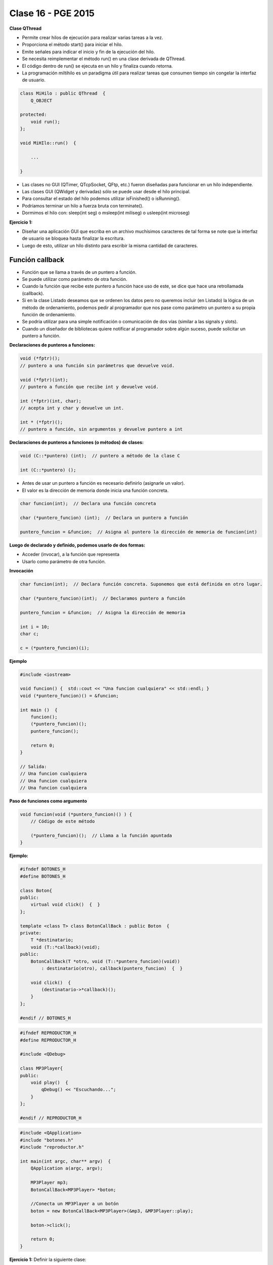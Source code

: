 .. -*- coding: utf-8 -*-

.. _rcs_subversion:

Clase 16 - PGE 2015
===================

**Clase QThread**

- Permite crear hilos de ejecución para realizar varias tareas a la vez. 
- Proporciona el método start() para iniciar el hilo.
- Emite señales para indicar el inicio y fin de la ejecución del hilo.
- Se necesita reimplementar el método run() en una clase derivada de QThread.
- El código dentro de run() se ejecuta en un hilo y finaliza cuando retorna.
- La programación miltihilo es un paradigma útil para realizar tareas que consumen tiempo sin congelar la interfaz de usuario.

.. code-block:: c++

	class MiHilo : public QThread  {
	    Q_OBJECT

	protected:
	    void run();
	};

	void MiHIlo::run()  {

	    ...

	}

	
- Las clases no GUI (QTimer, QTcpSocket, QFtp, etc.) fueron diseñadas para funcionar en un hilo independiente.
- Las clases GUI (QWidget y derivadas) sólo se puede usar desde el hilo principal.
- Para consultar el estado del hilo podemos utilizar isFinished() o isRunning().
- Podríamos terminar un hilo a fuerza bruta con terminate().
- Dormimos el hilo con: sleep(int seg) o msleep(int miliseg) o usleep(int microseg)
	
**Ejercicio 1:**

- Diseñar una aplicación GUI que escriba en un archivo muchísimos caracteres de tal forma se note que la interfaz de usuario se bloquea hasta finalizar la escritura.
- Luego de esto, utilizar un hilo distinto para escribir la misma cantidad de caracteres.


Función callback
^^^^^^^^^^^^^^^^

- Función que se llama a través de un puntero a función.
- Se puede utilizar como parámetro de otra función.
- Cuando la función que recibe este puntero a función hace uso de este, se dice que hace una retrollamada (callback).
- Si en la clase Listado deseamos que se ordenen los datos pero no queremos incluir (en Listado) la lógica de un método de ordenamiento, podemos pedir al programador que nos pase como parámetro un puntero a su propia función de ordenamiento.
- Se podría utilizar para una simple notificación o comunicación de dos vías (similar a las signals y slots).
- Cuando un diseñador de bibliotecas quiere notificar al programador sobre algún suceso, puede solicitar un puntero a función.

**Declaraciones de punteros a funciones:**

.. code-block:: c++

	void (*fptr)();  
	// puntero a una función sin parámetros que devuelve void.

	void (*fptr)(int);	
	// puntero a función que recibe int y devuelve void.

	int (*fptr)(int, char);		
	// acepta int y char y devuelve un int.

	int * (*fptr)();	
	// puntero a función, sin argumentos y devuelve puntero a int


**Declaraciones de punteros a funciones (o métodos) de clases:**

.. code-block:: c++

	void (C::*puntero) (int);  // puntero a método de la clase C

	int (C::*puntero) ();

- Antes de usar un puntero a función es necesario definirlo (asignarle un valor).
- El valor es la dirección de memoria donde inicia una función concreta.

.. code-block:: c++

	char funcion(int);  // Declara una función concreta

	char (*puntero_funcion) (int);  // Declara un puntero a función

	puntero_funcion = &funcion;  // Asigna al puntero la dirección de memoria de funcion(int)


**Luego de declarado y definido, podemos usarlo de dos formas:**

- Acceder (invocar), a la función que representa
- Usarlo como parámetro de otra función.

**Invocación**

.. code-block:: c++

	char funcion(int);  // Declara función concreta. Suponemos que está definida en otro lugar.

	char (*puntero_funcion)(int);  // Declaramos puntero a función

	puntero_funcion = &funcion;  // Asigna la dirección de memoria

	int i = 10;
	char c;

	c = (*puntero_funcion)(i);

**Ejemplo**

.. code-block:: c++

	#include <iostream>

	void funcion() {  std::cout << "Una funcion cualquiera" << std::endl; }
	void (*puntero_funcion)() = &funcion; 

	int main ()  {      
	    funcion();     
	    (*puntero_funcion)(); 
	    puntero_funcion();   

	    return 0;
	}

	// Salida:
	// Una funcion cualquiera
	// Una funcion cualquiera
	// Una funcion cualquiera

**Paso de funciones como argumento**

.. code-block:: c++

	void funcion(void (*puntero_funcion)() ) {  
	    // Código de este método

	    (*puntero_funcion)();  // Llama a la función apuntada
	}

**Ejemplo:**

.. code-block:: c++

	#ifndef BOTONES_H
	#define BOTONES_H

	class Boton{
	public:
	    virtual void click()  {  }
	};

	template <class T> class BotonCallBack : public Boton  {
	private:
	    T *destinatario;
	    void (T::*callback)(void);
	public:
	    BotonCallBack(T *otro, void (T::*puntero_funcion)(void))
	        : destinatario(otro), callback(puntero_funcion)  {  }
	
	    void click()  {
	        (destinatario->*callback)();
	    }
	};

	#endif // BOTONES_H

.. code-block:: c++

	#ifndef REPRODUCTOR_H
	#define REPRODUCTOR_H

	#include <QDebug>

	class MP3Player{
	public:
	    void play()  {
	        qDebug() << "Escuchando...";
	    }
	};

	#endif // REPRODUCTOR_H

.. code-block:: c++

	#include <QApplication>
	#include "botones.h"
	#include "reproductor.h"

	int main(int argc, char** argv)  {
	    QApplication a(argc, argv);

	    MP3Player mp3;
	    BotonCallBack<MP3Player> *boton;

	    //Conecta un MP3Player a un botón
	    boton = new BotonCallBack<MP3Player>(&mp3, &MP3Player::play);

	    boton->click();

	    return 0;
	}

**Ejercicio 1:** Definir la siguiente clase:

.. code-block:: c++

	class Ordenador  {
	public:
	    void burbuja(int * v, int n)  {  /* código */  }
	    void insercion(int * v, int n)  {  /* código */  }

	    void seleccion(int * v, int n)  {  /* código */  }
	};

- Esta clase tendrá distintos métodos de ordenamiento.
- Cada método ordena un array de n cantidad de enteros
- Definir la clase ListaDeEnteros
	- Herede de QVector
	- Que no sea un template
	- Que sólo mantenga elementos del tipo int
	- Definir un método:
	
.. code-block:: c++	
		
	void ordenar(Ordenador::*puntero_funcion)(int * v, int n))
	// Este método ordenará los elementos

**Ejercicio 2:** Realizar la misma aplicación de la clase pasada pero que la funcionalidad de sugerencias se encuentre dentro de una clase LineaDeTexto

**Ejercicio 3:**

- Agregar la funcionalidad a la clase LineaDeTexto para que busque sugerencias en Google
- http://doc.qt.io/qt-5/qtnetwork-googlesuggest-example.html


Usabilidad
^^^^^^^^^^

- Se refiere a la capacidad de ser comprendido, aprendido, usado y ser atractivo.


- El concepto de usabilidad involucra:
	- Aprendizaje
	- Eficiencia (que se logre la tarea o meta)
	- Recordación
	- Manejo de errores
	- Satisfacción


**Mensajes de error**

- Los errores ocurren por falta de conocimiento, comprensión incorrecta o equivocaciones involuntarias.
- Es probable que el usuario esté confundido.
- Mensajes de error demasiado genéricas no ayudan.
- Los sistemas se recuerdan más cuando las cosas van mal.
- Mejorar los mensajes de error es una buena forma de mejorar la interfaz.
- Los logs de errores permiten a los desarrolladores revisar procedimientos y mejorar la documentación.
- Se recomienda crear mensajes de error con tono positivo, especificidad y formato apropiado.

**Tono positivo**

- No condenar al usuario.
- Las palabras MAL, ILEGAL, ERROR deberían eliminarse.
- Los mensajes hostiles alteran a los usuarios no técnicos.
- Error 800405: Fallo del método string de objeto Sistema.

**Especificidad**

- ERROR DE SINTAXIS  ---->  Paréntesis izquierdo sin correspondencia
- ENTRADA ILEGAL     ---->  Escriba la primer letra Enviar, Leer o Eliminar
- DATOS INVÁLIDOS    ---->  Los días deben estar en el intervalo 1 - 31
- NOMBRE INVÁLIDO    ---->  El archivo C:\Datos\datos.txt no existe

**Formato apropiado**  

- Los mensajes que comienzan con un código numérico y misterioso no sirven a los usuarios comunes.
- Llamar la atención pero sin molestar al usuario.
- Mostrar un cuadro de texto cerca del problema pero sin ocultarlo.

Ejercicios para OpenGL y Procesamiento de Imágenes
^^^^^^^^^^^^^^^^^^^^^^^^^^^^^^^^^^^^^^^^^^^^^^^^^^

**Ejercicio 1:**

- Crear un QCameraViewfinder promovido a QWidget
- Un botón para capturar la imagen de la cámara
- Con el mouse se puede dibujar encima de la imagen como un lápiz
- Un botón para almacenar la imagen resultante.

**Ejercicio 2:**

- Con Archivador almacenar cada vez que se dibuja con el lápiz
- Almacenar con el siguiente formato:
	- Fecha y hora: 21.10.2014-20:53:42 - Píxel inicio: (153, 230) - Fin: (51, 76)
	
**Ejercicio 3:**

- Definir métodos para realizar procesamiento de las imágenes para:
	- Convertir a grises
	- Llevar a negativo
	- Eliminar algún color
- El prototipo puede ser:
	- QImage getGrayImage(QImage imagenOriginal);

**Ejercicio 4:**

- Imágenes de Google Street View en OpenGL




